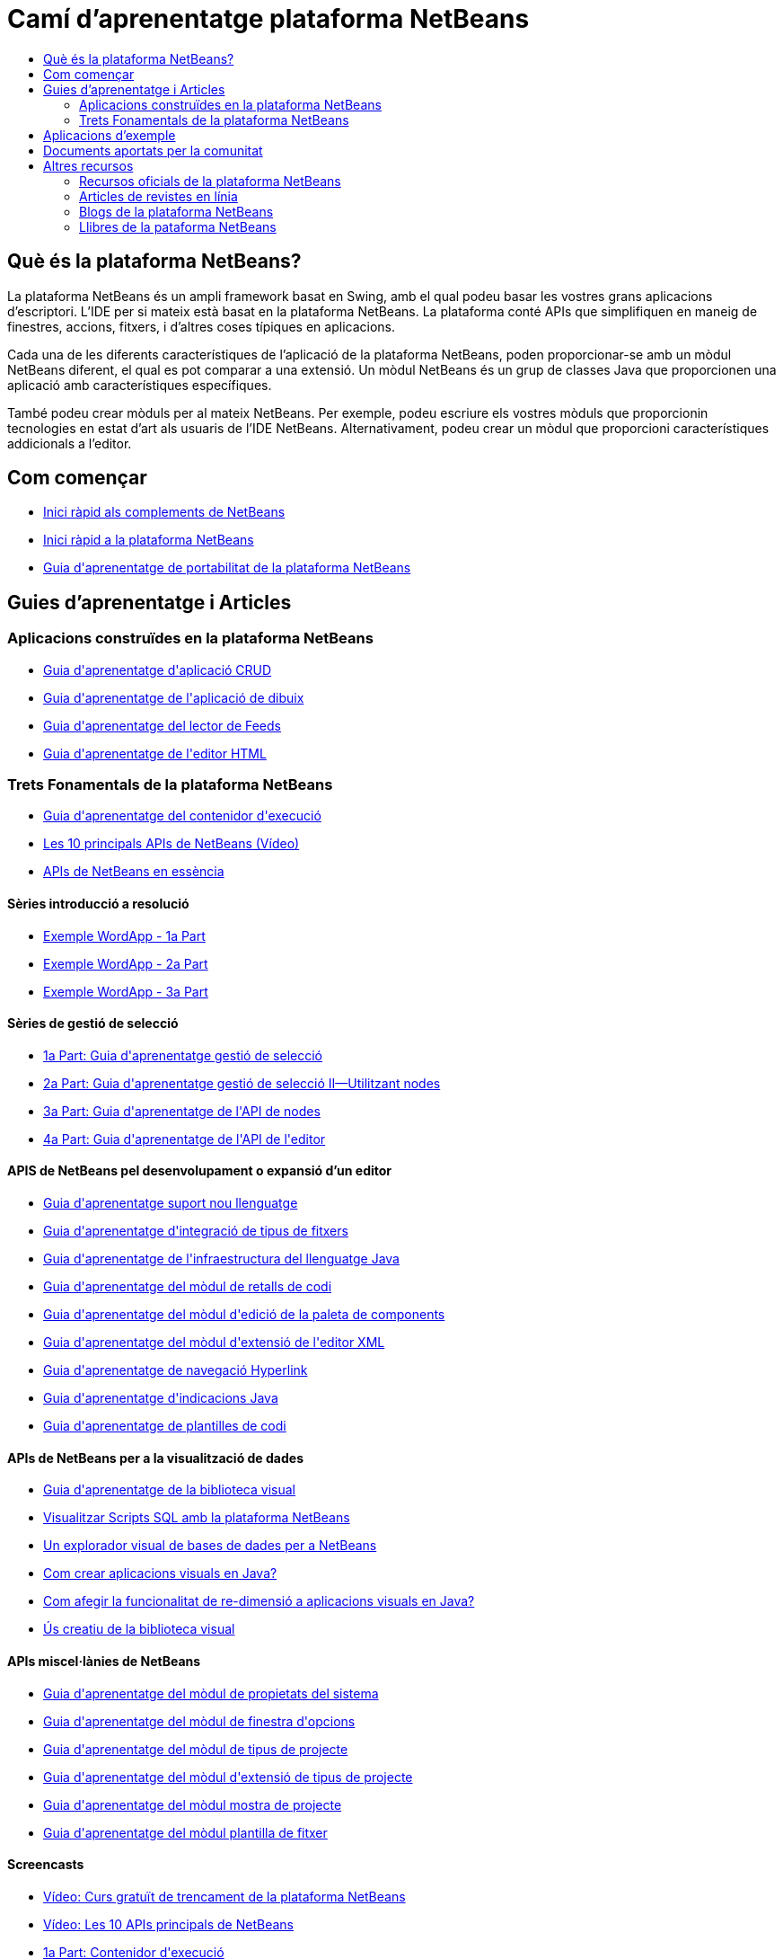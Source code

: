 // 
//     Licensed to the Apache Software Foundation (ASF) under one
//     or more contributor license agreements.  See the NOTICE file
//     distributed with this work for additional information
//     regarding copyright ownership.  The ASF licenses this file
//     to you under the Apache License, Version 2.0 (the
//     "License"); you may not use this file except in compliance
//     with the License.  You may obtain a copy of the License at
// 
//       http://www.apache.org/licenses/LICENSE-2.0
// 
//     Unless required by applicable law or agreed to in writing,
//     software distributed under the License is distributed on an
//     "AS IS" BASIS, WITHOUT WARRANTIES OR CONDITIONS OF ANY
//     KIND, either express or implied.  See the License for the
//     specific language governing permissions and limitations
//     under the License.
//

= Camí d'aprenentatge plataforma NetBeans
:jbake-type: tutorial
:jbake-tags: tutorials 
:markup-in-source: verbatim,quotes,macros
:jbake-status: published
:icons: font
:syntax: true
:source-highlighter: pygments
:toc: left
:toc-title:
:description: Camí d'aprenentatge plataforma NetBeans - Apache NetBeans
:keywords: Apache NetBeans, Tutorials, Camí d'aprenentatge plataforma NetBeans


== Què és la plataforma NetBeans?

La plataforma NetBeans és un ampli framework basat en Swing, amb el qual podeu basar les vostres grans aplicacions d'escriptori. L'IDE per si mateix està basat en la plataforma NetBeans. La plataforma conté APIs que simplifiquen en maneig de finestres, accions, fitxers, i d'altres coses típiques en aplicacions.

Cada una de les diferents característiques de l'aplicació de la plataforma NetBeans, poden proporcionar-se amb un mòdul NetBeans diferent, el qual es pot comparar a una extensió. Un mòdul NetBeans és un grup de classes Java que proporcionen una aplicació amb característiques específiques.

També podeu crear mòduls per al mateix NetBeans. Per exemple, podeu escriure els vostres mòduls que proporcionin tecnologies en estat d'art als usuaris de l'IDE NetBeans. Alternativament, podeu crear un mòdul que proporcioni característiques addicionals a l'editor.

== Com començar

* link:https://netbeans.apache.org/tutorials/nbm-google.html[+Inici ràpid als complements de NetBeans+]
* link:https://netbeans.apache.org/tutorials/nbm-quick-start.html[+Inici ràpid a la plataforma NetBeans+]
* link:https://netbeans.apache.org/tutorials/nbm-porting-basic.html[+Guia d'aprenentatge de portabilitat de la plataforma NetBeans+]

== Guies d'aprenentatge i Articles

=== Aplicacions construïdes en la plataforma NetBeans

* link:https://netbeans.apache.org/tutorials/nbm-crud.html[+Guia d'aprenentatge d'aplicació CRUD+]
* link:https://netbeans.apache.org/tutorials/nbm-paintapp.html[+Guia d'aprenentatge de l'aplicació de dibuix+]
* link:https://netbeans.apache.org/tutorials/nbm-feedreader.html[+Guia d'aprenentatge del lector de Feeds+]
* link:https://netbeans.apache.org/tutorials/nbm-htmleditor.html[+Guia d'aprenentatge de l'editor HTML+]

=== Trets Fonamentals de la plataforma NetBeans

* link:https://netbeans.apache.org/tutorials/nbm-runtime-container.html[+Guia d'aprenentatge del contenidor d'execució+]
* link:https://netbeans.apache.org/tutorials/nbm-10-top-apis.html[+Les 10 principals APIs de NetBeans (Vídeo)+]
* link:https://netbeans.apache.org/tutorials/nbm-idioms.html[+APIs de NetBeans en essència+]

==== Sèries introducció a resolució

* link:http://www.ssw.uni-linz.ac.at/Teaching/Lectures/SpezialLVA/TulachWielenga/part1.html[+Exemple WordApp - 1a Part+]
* link:http://www.ssw.uni-linz.ac.at/Teaching/Lectures/SpezialLVA/TulachWielenga/part2.html[+Exemple WordApp - 2a Part+]
* link:http://www.ssw.uni-linz.ac.at/Teaching/Lectures/SpezialLVA/TulachWielenga/part3.html[+Exemple WordApp - 3a Part+]

==== Sèries de gestió de selecció

* link:https://netbeans.apache.org/tutorials/nbm-selection-1.html[+1a Part: Guia d'aprenentatge gestió de selecció+]
* link:https://netbeans.apache.org/tutorials/nbm-selection-2.html[+2a Part: Guia d'aprenentatge gestió de selecció II—Utilitzant nodes+]
* link:https://netbeans.apache.org/tutorials/nbm-nodesapi2.html[+3a Part: Guia d'aprenentatge de l'API de nodes+]
* link:https://netbeans.apache.org/tutorials/nbm-property-editors.html[+4a Part: Guia d'aprenentatge de l'API de l'editor+]

==== APIS de NetBeans pel desenvolupament o expansió d'un editor

* link:http://wiki.netbeans.org/How_to_create_support_for_a_new_language[+Guia d'aprenentatge suport nou llenguatge+]
* link:https://netbeans.apache.org/tutorials/nbm-filetype.html[+Guia d'aprenentatge d'integració de tipus de fitxers+]
* link:https://netbeans.apache.org/tutorials/nbm-copyfqn.html[+Guia d'aprenentatge de l'infraestructura del llenguatge Java+]
* link:https://netbeans.apache.org/tutorials/nbm-palette-api1.html[+Guia d'aprenentatge del mòdul de retalls de codi+]
* link:https://netbeans.apache.org/tutorials/nbm-palette-api2.html[+Guia d'aprenentatge del mòdul d'edició de la paleta de components+]
* link:https://netbeans.apache.org/tutorials/nbm-xmleditor.html[+Guia d'aprenentatge del mòdul d'extensió de l'editor XML+]
* link:https://netbeans.apache.org/tutorials/nbm-hyperlink.html[+Guia d'aprenentatge de navegació Hyperlink+]
* link:https://netbeans.apache.org/tutorials/nbm-java-hint.html[+Guia d'aprenentatge d'indicacions Java+]
* link:https://netbeans.apache.org/tutorials/nbm-code-template.html[+Guia d'aprenentatge de plantilles de codi+]

==== APIs de NetBeans per a la visualització de dades

* link:https://netbeans.apache.org/tutorials/nbm-visual_library.html[+Guia d'aprenentatge de la biblioteca visual+]
* link:http://tdamir.blogspot.com/2007/12/ddl-visualizer-visualize-sql-script.html[+Visualitzar Scripts SQL amb la plataforma NetBeans+]
* link:http://wiki.netbeans.org/VisualDatabaseExplorer[+Un explorador visual de bases de dades per a NetBeans+]
* link:http://java.dzone.com/news/how-create-visual-applications[+Com crear aplicacions visuals en Java?+]
* link:http://java.dzone.com/news/how-add-resize-functionality-v[+Com afegir la funcionalitat de re-dimensió a aplicacions visuals en Java?+]
* link:https://netbeans.org/community/magazine/html/04/visuallibrary.html[+Ús creatiu de la biblioteca visual+]

==== APIs miscel·lànies de NetBeans

* link:https://netbeans.apache.org/tutorials/nbm-nodesapi.html[+Guia d'aprenentatge del mòdul de propietats del sistema+]
* link:https://netbeans.apache.org/tutorials/nbm-options.html[+Guia d'aprenentatge del mòdul de finestra d'opcions+]
* link:https://netbeans.apache.org/tutorials/nbm-projecttype.html[+Guia d'aprenentatge del mòdul de tipus de projecte+]
* link:https://netbeans.apache.org/tutorials/nbm-projectextension.html[+Guia d'aprenentatge del mòdul d'extensió de tipus de projecte+]
* link:https://netbeans.apache.org/tutorials/nbm-projectsamples.html[+Guia d'aprenentatge del mòdul mostra de projecte+]
* link:https://netbeans.apache.org/tutorials/nbm-filetemplates.html[+Guia d'aprenentatge del mòdul plantilla de fitxer+]

==== Screencasts

* link:http://netbeans.dzone.com/videos/free-netbeans-platform-crash[+Vídeo: Curs gratuït de trencament de la plataforma NetBeans+]
* link:https://netbeans.apache.org/tutorials/nbm-10-top-apis.html[+Vídeo: Les 10 APIs principals de NetBeans+]
* link:http://netbeans.dzone.com/news/video-part-1-introduction-netb-0[+1a Part: Contenidor d'execució+]
* link:http://netbeans.dzone.com/news/top-10-netbeans-apis-part-2[+2a Part: API resolució+]
* link:http://netbeans.dzone.com/news/top-10-netbeans-apis-part-3[+3a Part: API sistema de finestres+]
* link:http://netbeans.dzone.com/news/video-part-4-introduction-netb[+4a Part: API sistema de fitxers del sistema+]
* link:http://netbeans.dzone.com/news/video-part-5-introduction-netb[+5a Part: API nodes &amp; API explorador i full de propietats+]
* link:http://netbeans.dzone.com/news/video-part-6-introduction-netb[+6a Part: 1a Revisió: Portabilitat d'una aplicació a la plataforma NetBeans+]
* link:http://netbeans.dzone.com/news/video-part-7-introduction-netb[+7a Part: 2a Revisió: Portabilitat d'una aplicació a la plataforma NetBeans+]
* link:http://netbeans.tv/screencasts/Top-10-NetBeans-APIs-(Part-8)-442/[+8a Part: API paleta comú+]
* link:http://netbeans.tv/screencasts/Top-10-NetBeans-APIs-(Part-9)-443/[+9a Part: API biblioteca visual+]

== Aplicacions d'exemple

* link:http://apress.com/book/downloadfile/4393[+Exemples del llibre "La guia definitiva de la plataforma NetBeans"+]
* link:https://netbeans.org/kb/samples/feedreader.html?me=6&su=1[+Lector de Feeds RSS+]
* link:https://netbeans.org/kb/samples/paint-application.html?me=6&su=2[+Dibuixar+]

== Documents aportats per la comunitat

* link:http://wiki.netbeans.org/wiki/view/VisualDatabaseExplorer[+Un explorador visual de bases de dades per a NetBeans+], per Toni Epple
* link:http://tdamir.blogspot.com/2007/12/ddl-visualizer-visualize-sql-script.html[+Visualitzador DDL: Visualitzar scripts SQL amb NetBeans+], per Damir Tesanovic
* link:http://blogs.kiyut.com/tonny/2007/10/18/customize-netbeans-platform-splash-screen-and-about-dialog/[+Personalitzar la pantalla de càrrega i el diàleg quant a+], per Tonny Kohar
* link:http://wiki.netbeans.org/wiki/view/AddingMRUList[+Crear el llistat de 'Fitxers recentment utilitzats'+], per Tonny Kohar
* link:http://wiki.netbeans.org/wiki/view/TranslateNetbeansModule[+Traduïu el vostre mòdul NetBeans+], per Michel Graciano
* link:http://netbeans.dzone.com/tips/quickstart-guide-language-supp[+Inici ràpid: Creant eines de llenguatge en l'IDE NetBeans+], per Jordi R. Cardona

== Altres recursos

=== Recursos oficials de la plataforma NetBeans

* link:http://bits.netbeans.org/dev/javadoc/index.html[+API Javadoc NetBeans+]
* link:http://bits.netbeans.org/dev/javadoc/org-openide-modules/org/openide/modules/doc-files/api.html[+API mòdul sistema+]
* link:http://bits.netbeans.org/dev/javadoc/org-openide-windows/org/openide/windows/doc-files/api.html[+API sistema de finestres+]
* link:http://bits.netbeans.org/dev/javadoc/org-openide-filesystems/org/openide/filesystems/doc-files/api.html[+API sistema de fitxers+]
* link:http://bits.netbeans.org/dev/javadoc/org-openide-loaders/org/openide/loaders/doc-files/api.html[+API dades del sistema+]
* link:http://bits.netbeans.org/dev/javadoc/org-openide-nodes/org/openide/nodes/doc-files/api.html[+API nodes+]
* link:http://bits.netbeans.org/dev/javadoc/org-openide-explorer/org/openide/explorer/doc-files/api.html[+API explorador+]
* link:http://bits.netbeans.org/dev/javadoc/org-openide-explorer/org/openide/explorer/doc-files/propertyViewCustomization.html[+Personalització del ful de propietats+]
* link:http://bits.netbeans.org/dev/javadoc/org-netbeans-api-visual/org/netbeans/api/visual/widget/doc-files/documentation.html[+API biblioteca visual+]
* link:http://bits.nbextras.org/netbeans/trunk/javadoc/org-openide-util/org/openide/util/doc-files/api.html[+API utilitats+]
* link:http://bits.nbextras.org/dev/javadoc/layers.html[+Descripció dels registraments de les APIs de NetBeans+]
* link:http://bits.netbeans.org/dev/javadoc/apichanges.html[+Últims canvis a les APIs de NetBeans+]

=== Articles de revistes en línia

* link:http://java.sun.com/developer/technicalArticles/javase/extensible/index.html[+Creant aplicacions extensibles amb la plataforma Java+]
* link:http://java.dzone.com/news/how-create-pluggable-photo-alb[+Com crear un àlbum de fotos connectable en Java+]
* link:https://netbeans.org/community/magazine/html/04/maven.html[+Desenvolupament de plataforma NetBeans amb Maven i Mevenide+]

=== Blogs de la plataforma NetBeans

link:http://blogs.oracle.com/geertjan[+Geertjan Wielenga+],link:http://blogs.oracle.com/scblog[+Sandip Chitale+],link:http://blogs.oracle.com/jglick[+Jesse Glick+],link:http://weblogs.java.net/blog/timboudreau/[+Tim Boudreau+]link:http://blogs.kiyut.com/tonny/[+Tonny Kohar+],link:http://eppleton.com/blog/[+Toni Epple+]

=== Llibres de la pataforma NetBeans

* link:http://apress.com/book/view/9781430224174[+"La guia definitiva a la plataforma NetBeans"+]
* link:http://www.sun.com/books/catalog/rich_client_programming.xml[+"Programant un client ric: connectant-ho a la plataforma NetBeans"+]
